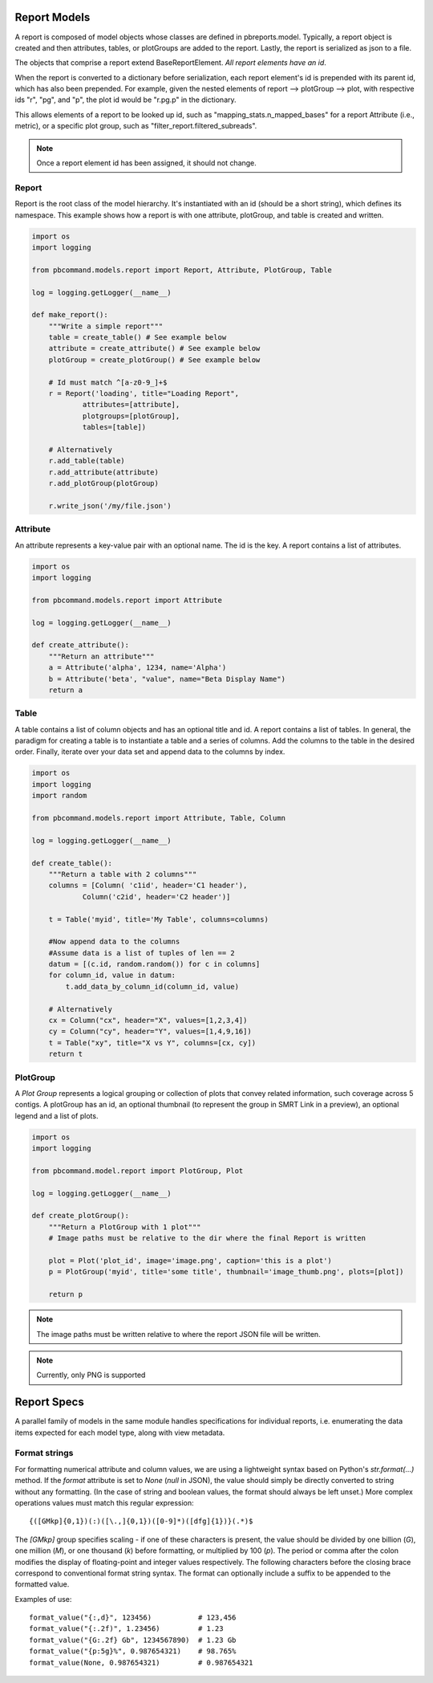 Report Models
=============

A report is composed of model objects whose classes are defined in pbreports.model. Typically, a report object is created and then attributes, tables, or plotGroups are
added to the report. Lastly, the report is serialized as json to a file.

The objects that comprise a report extend BaseReportElement. `All report elements have an id`.

When the report is converted to a dictionary before serialization, each report element's id is prepended with its parent id,
which has also been prepended. For example, given the nested elements of report --> plotGroup --> plot, with respective ids "r", "pg", and "p",
the plot id would be "r.pg.p" in the dictionary.

This allows elements of a report to be looked up id, such as "mapping_stats.n_mapped_bases" for a report Attribute (i.e., metric), or a specific plot group, such as "filter_report.filtered_subreads".

.. note:: Once a report element id has been assigned, it should not change.

Report
------

Report is the root class of the model hierarchy. It's instantiated with an id (should be a short string), which defines its namespace. 
This example shows how a report is with one attribute, plotGroup, and table is created and written.

.. code-block:: python

    import os
    import logging

    from pbcommand.models.report import Report, Attribute, PlotGroup, Table

    log = logging.getLogger(__name__)
   
    def make_report():
        """Write a simple report"""
        table = create_table() # See example below
        attribute = create_attribute() # See example below
        plotGroup = create_plotGroup() # See example below

        # Id must match ^[a-z0-9_]+$
        r = Report('loading', title="Loading Report",
                attributes=[attribute],
                plotgroups=[plotGroup],
                tables=[table])

        # Alternatively
        r.add_table(table)
        r.add_attribute(attribute)
        r.add_plotGroup(plotGroup)

        r.write_json('/my/file.json')
            

Attribute
---------

An attribute represents a key-value pair with an optional name. The id is the key. A report contains
a list of attributes.

.. code-block:: python

    import os
    import logging

    from pbcommand.models.report import Attribute

    log = logging.getLogger(__name__)
   
    def create_attribute():
        """Return an attribute"""
        a = Attribute('alpha', 1234, name='Alpha')
        b = Attribute('beta', "value", name="Beta Display Name")
        return a
            

Table
-----

A table contains a list of column objects and has an optional title and id. A report contains a list of tables.
In general, the paradigm for creating a table is to instantiate a table and a series of columns. Add the 
columns to the table in the desired order. Finally, iterate over your data set and append data to the
columns by index.
 
.. code-block:: python

    import os
    import logging
    import random

    from pbcommand.models.report import Attribute, Table, Column

    log = logging.getLogger(__name__)
   
    def create_table():
        """Return a table with 2 columns"""
        columns = [Column( 'c1id', header='C1 header'),
                Column('c2id', header='C2 header')]

        t = Table('myid', title='My Table', columns=columns)

        #Now append data to the columns
        #Assume data is a list of tuples of len == 2
        datum = [(c.id, random.random()) for c in columns]
        for column_id, value in datum:
            t.add_data_by_column_id(column_id, value)

        # Alternatively
        cx = Column("cx", header="X", values=[1,2,3,4])
        cy = Column("cy", header="Y", values=[1,4,9,16])
        t = Table("xy", title="X vs Y", columns=[cx, cy])
        return t
            
        
PlotGroup
---------

A `Plot Group` represents a logical grouping or collection of plots that convey related information, such coverage across
5 contigs. A plotGroup has an id, an optional thumbnail (to represent the group in SMRT Link in a
preview), an optional legend and a list of plots.

.. code-block:: python

    import os
    import logging

    from pbcommand.model.report import PlotGroup, Plot

    log = logging.getLogger(__name__)
   
    def create_plotGroup():
        """Return a PlotGroup with 1 plot"""
        # Image paths must be relative to the dir where the final Report is written

        plot = Plot('plot_id', image='image.png', caption='this is a plot')
        p = PlotGroup('myid', title='some title', thumbnail='image_thumb.png', plots=[plot])

        return p
            

.. note:: The image paths must be written relative to where the report JSON file will be written.

.. note:: Currently, only PNG is supported


Report Specs
============

A parallel family of models in the same module handles specifications for
individual reports, i.e. enumerating the data items expected for each model
type, along with view metadata.

Format strings
--------------

For formatting numerical attribute and column values, we are using a
lightweight syntax based on Python's `str.format(...)` method.  If the
`format` attribute is set to `None` (`null` in JSON), the value should
simply be directly converted to string without any formatting.  (In the case
of string and boolean values, the format should always be left unset.)  More
complex operations values must match this regular expression::

  {([GMkp]{0,1})(:)([\.,]{0,1})([0-9]*)([dfg]{1})}(.*)$

The `[GMkp]` group specifies scaling - if one of these characters is present,
the value should be divided by one billion (`G`), one million (`M`), or one
thousand (`k`) before formatting, or multiplied by 100 (`p`).  The period or
comma after the colon modifies the display of floating-point and integer
values respectively.  The following characters before the closing brace
correspond to conventional format string syntax.  The format can optionally
include a suffix to be appended to the formatted value.

Examples of use::

  format_value("{:,d}", 123456)           # 123,456
  format_value("{:.2f)", 1.23456)         # 1.23
  format_value("{G:.2f} Gb", 1234567890)  # 1.23 Gb
  format_value("{p:5g}%", 0.987654321)    # 98.765%
  format_value(None, 0.987654321)         # 0.987654321
